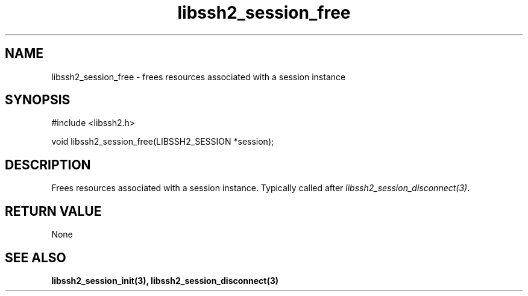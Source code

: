 .\" $Id: libssh2_session_free.3,v 1.2 2007/06/13 12:51:11 jehousley Exp $
.\"
.TH libssh2_session_free 3 "14 Dec 2006" "libssh2 0.15" "libssh2 manual"
.SH NAME
libssh2_session_free - frees resources associated with a session instance
.SH SYNOPSIS
#include <libssh2.h>

void libssh2_session_free(LIBSSH2_SESSION *session);
.SH DESCRIPTION
Frees resources associated with a session instance. Typically called after
\fIlibssh2_session_disconnect(3)\fP.
.SH RETURN VALUE
None
.SH SEE ALSO
.BI libssh2_session_init(3),
.BI libssh2_session_disconnect(3)

